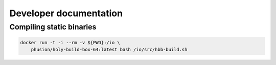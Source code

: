 Developer documentation
=======================

Compiling static binaries
-------------------------

.. code-block:: shell

    docker run -t -i --rm -v ${PWD}:/io \
        phusion/holy-build-box-64:latest bash /io/src/hbb-build.sh


